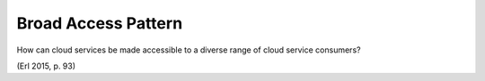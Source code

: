 .. _broad_access_pattern:

********************
Broad Access Pattern
********************

How can cloud services be made accessible to a diverse range of cloud service consumers?

(Erl 2015, p. 93)
